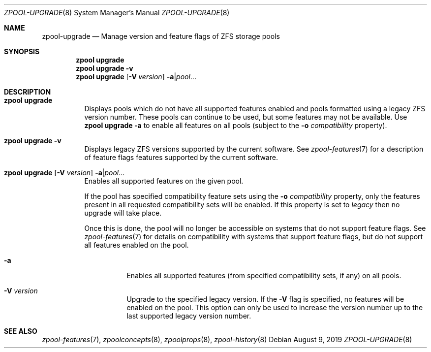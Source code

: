.\"
.\" CDDL HEADER START
.\"
.\" The contents of this file are subject to the terms of the
.\" Common Development and Distribution License (the "License").
.\" You may not use this file except in compliance with the License.
.\"
.\" You can obtain a copy of the license at usr/src/OPENSOLARIS.LICENSE
.\" or http://www.opensolaris.org/os/licensing.
.\" See the License for the specific language governing permissions
.\" and limitations under the License.
.\"
.\" When distributing Covered Code, include this CDDL HEADER in each
.\" file and include the License file at usr/src/OPENSOLARIS.LICENSE.
.\" If applicable, add the following below this CDDL HEADER, with the
.\" fields enclosed by brackets "[]" replaced with your own identifying
.\" information: Portions Copyright [yyyy] [name of copyright owner]
.\"
.\" CDDL HEADER END
.\"
.\"
.\" Copyright (c) 2007, Sun Microsystems, Inc. All Rights Reserved.
.\" Copyright (c) 2012, 2018 by Delphix. All rights reserved.
.\" Copyright (c) 2012 Cyril Plisko. All Rights Reserved.
.\" Copyright (c) 2017 Datto Inc.
.\" Copyright (c) 2018 George Melikov. All Rights Reserved.
.\" Copyright 2017 Nexenta Systems, Inc.
.\" Copyright (c) 2017 Open-E, Inc. All Rights Reserved.
.\" Copyright (c) 2021, Colm Buckley <colm@tuatha.org>
.\"
.Dd August 9, 2019
.Dt ZPOOL-UPGRADE 8
.Os
.Sh NAME
.Nm zpool-upgrade
.Nd Manage version and feature flags of ZFS storage pools
.Sh SYNOPSIS
.Nm zpool
.Cm upgrade
.Nm zpool
.Cm upgrade
.Fl v
.Nm zpool
.Cm upgrade
.Op Fl V Ar version
.Fl a Ns | Ns Ar pool Ns ...
.Sh DESCRIPTION
.Bl -tag -width Ds
.It Xo
.Nm zpool
.Cm upgrade
.Xc
Displays pools which do not have all supported features enabled and pools
formatted using a legacy ZFS version number.
These pools can continue to be used, but some features may not be available.
Use
.Nm zpool Cm upgrade Fl a
to enable all features on all pools (subject to the
.Fl o Ar compatibility
property).
.It Xo
.Nm zpool
.Cm upgrade
.Fl v
.Xc
Displays legacy ZFS versions supported by the current software.
See
.Xr zpool-features 7
for a description of feature flags features supported by the current software.
.It Xo
.Nm zpool
.Cm upgrade
.Op Fl V Ar version
.Fl a Ns | Ns Ar pool Ns ...
.Xc
Enables all supported features on the given pool.
.Pp
If the pool has specified compatibility feature sets using the
.Fl o Ar compatibility
property, only the features present in all requested compatibility sets will be
enabled. If this property is set to
.Ar legacy
then no upgrade will take place.
.Pp
Once this is done, the pool will no longer be accessible on systems that do not
support feature flags.
See
.Xr zpool-features 7
for details on compatibility with systems that support feature flags, but do not
support all features enabled on the pool.
.Bl -tag -width Ds
.It Fl a
Enables all supported features (from specified compatibility sets, if any) on all
pools.
.It Fl V Ar version
Upgrade to the specified legacy version.
If the
.Fl V
flag is specified, no features will be enabled on the pool.
This option can only be used to increase the version number up to the last
supported legacy version number.
.El
.El
.Sh SEE ALSO
.Xr zpool-features 7 ,
.Xr zpoolconcepts 8 ,
.Xr zpoolprops 8 ,
.Xr zpool-history 8
